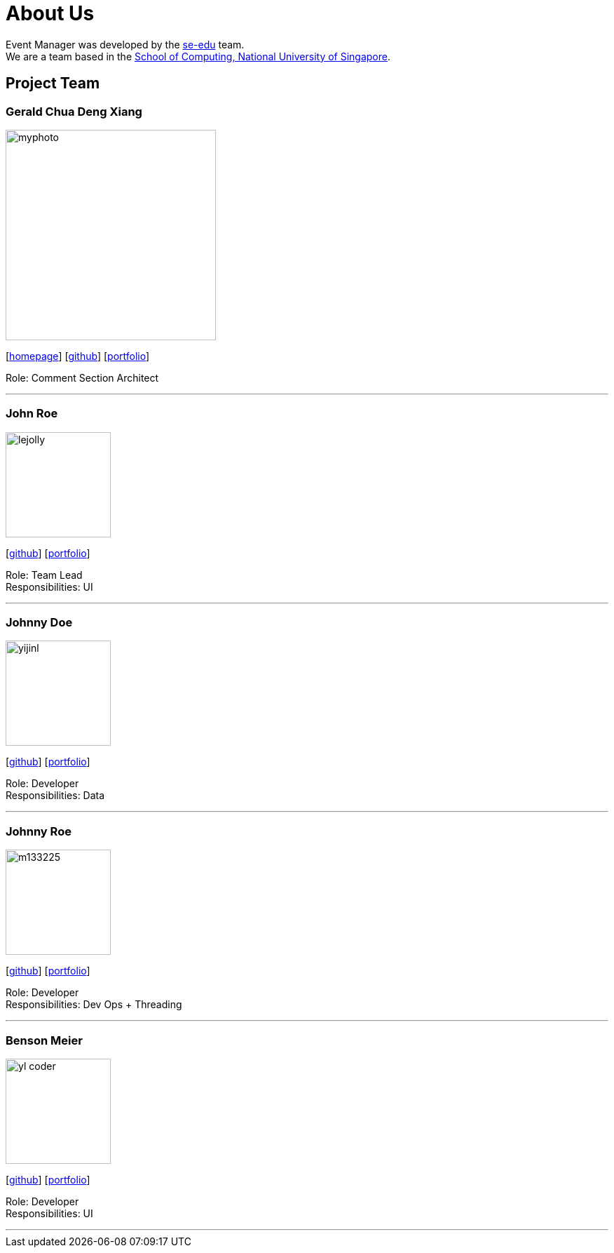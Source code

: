 = About Us
:site-section: AboutUs
:relfileprefix: team/
:imagesDir: images
:stylesDir: stylesheets

Event Manager was developed by the https://se-edu.github.io/docs/Team.html[se-edu] team. +
We are a team based in the http://www.comp.nus.edu.sg[School of Computing, National University of Singapore].

== Project Team

=== Gerald Chua Deng Xiang
image::myphoto.jpg[width="300", align="left"]
{empty}[https://www.comp.nus.edu.sg/~geraldc/website2-0/index.html[homepage]] [https://github.com/Geraldcdx[github]] [<<GCDX#, portfolio>>]

Role: Comment Section Architect

'''

=== John Roe
image::lejolly.jpg[width="150", align="left"]
{empty}[http://github.com/lejolly[github]] [<<johndoe#, portfolio>>]

Role: Team Lead +
Responsibilities: UI

'''

=== Johnny Doe
image::yijinl.jpg[width="150", align="left"]
{empty}[http://github.com/yijinl[github]] [<<johndoe#, portfolio>>]

Role: Developer +
Responsibilities: Data

'''

=== Johnny Roe
image::m133225.jpg[width="150", align="left"]
{empty}[http://github.com/m133225[github]] [<<johndoe#, portfolio>>]

Role: Developer +
Responsibilities: Dev Ops + Threading

'''

=== Benson Meier
image::yl_coder.jpg[width="150", align="left"]
{empty}[http://github.com/yl-coder[github]] [<<johndoe#, portfolio>>]

Role: Developer +
Responsibilities: UI

'''
